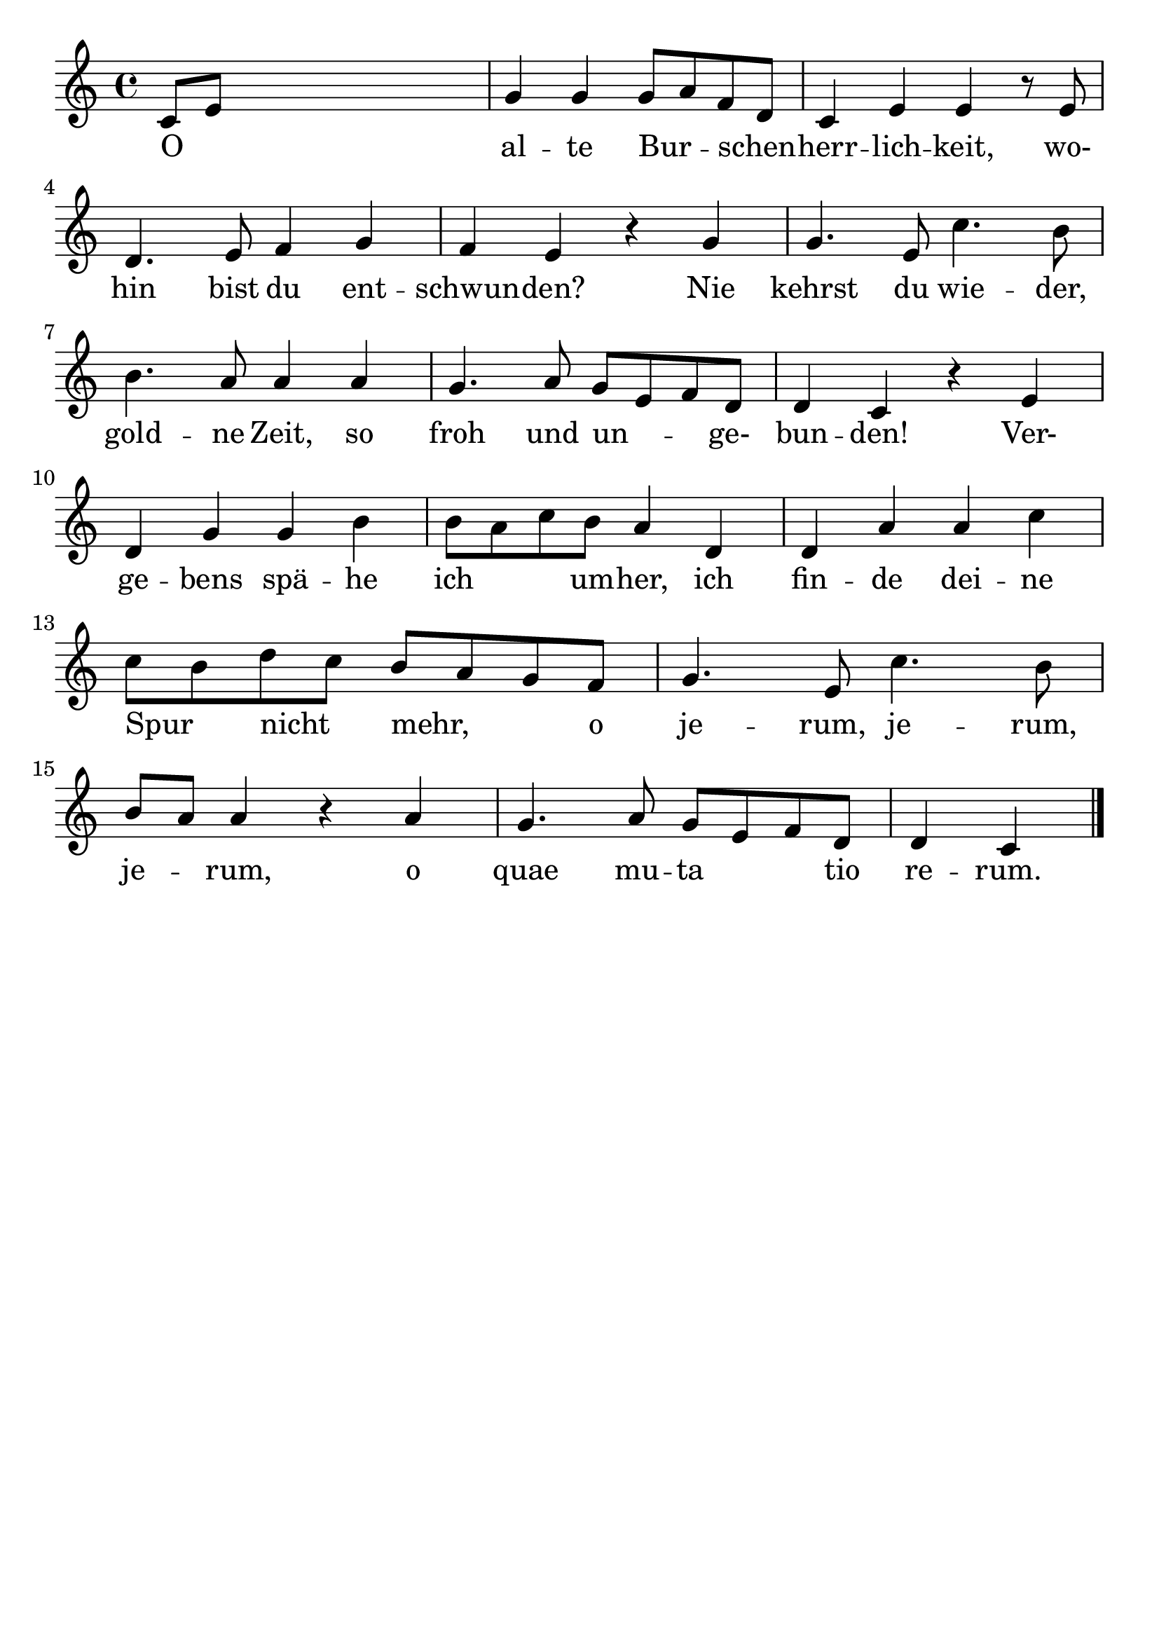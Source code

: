 \version "2.24.4"
\header {tagline=""}
\paper  {
myStaffSize = #20
#(define fonts (make-pango-font-tree 
    "Latin Modern Roman" "Latin Modern Sans" "Latin Modern Mono"
    (/ myStaffSize 20)))
}
#(set-global-staff-size 25)

musicOne = \relative c' {
    \clef "treble" \key c \major | % 1
     c8 [  e8 ] s2. | % 2
     g4  g4  g8 [  a8  f8  d8
    ] | % 3
     c4  e4  e4 r8  e8 \break | % 4
    \clef "treble"  d4.  e8  f4  g4 | % 5
     f4  e4 r4  g4 | % 6
     g4.  e8  c'4.  b8 \break | % 7
    \clef "treble"  b4.  a8  a4  a4 | % 8
     g4.  a8  g8 [  e8  f8  d8
    ] | % 9
     d4  c4 r4  e4 \break | \barNumberCheck #10
    \clef "treble"  d4  g4  g4  b4 | % 11
     b8 [  a8  c8  b8 ]  a4
     d,4 | % 12
     d4  a'4  a4  c4 \break | % 13
    \clef "treble"  c8 [  b8  d8  c8
    ]  b8 [  a8  g8  f8 ] | % 14
     g4.  e8  c'4.  b8 \break | % 15
    \clef "treble"  b8 [  a8 ]  a4 r4  a4 | % 16
     g4.  a8  g8 [  e8  f8  d8
    ] | % 17
     d4  c4 \bar "|."
    }
verseOne = \lyricmode {
   O
    " " al -- te Bur " " -- schen " " -- herr -- lich -- "keit," "wo-"
    hin bist du ent -- schwun -- "den?" Nie kehrst du wie -- "der," gold
    -- ne "Zeit," so froh und un -- " " \skip1 "ge- " bun -- "den!"
    "Ver-" ge -- bens spä -- he ich\skip1 \skip1 um -- "her," ich fin --
    de dei -- ne Spur " " nicht " " "mehr," " " " " o je -- "rum," je --
    "rum," je --\skip1 "rum," o quae mu -- ta\skip1 \skip1 tio re --
    "rum."
}

\score {
  <<
    \new Staff {
      \new Voice = "melody" {
        \relative {
          \musicOne
        }
      }
    }
    \new Lyrics \lyricsto "melody" {
      \verseOne
    }
  >>
  \layout {
    indent = 0.0
  }
}
\score {
  \unfoldRepeats
  <<
    \new Staff {
      \new Voice = "melody" {
        \relative {
          \musicOne
        }
      }
    }
    \new Lyrics \lyricsto "melody" {
      \verseOne
    }
  >>
  \midi {
    \tempo 2 = 68
  }
}
